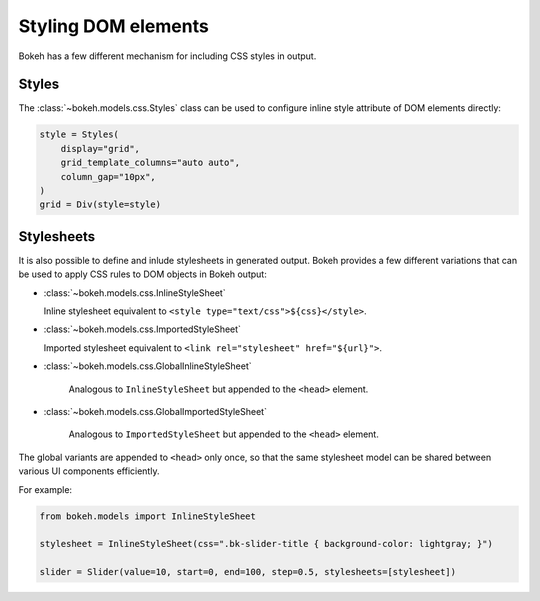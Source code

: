 .. _ug_styling_dom:

Styling DOM elements
====================

Bokeh has a few different mechanism for including CSS styles in output.

Styles
------

The :class:`~bokeh.models.css.Styles` class can be used to configure
inline style attribute of DOM elements directly:

.. code-block:: python

    style = Styles(
        display="grid",
        grid_template_columns="auto auto",
        column_gap="10px",
    )
    grid = Div(style=style)

Stylesheets
-----------

It is also possible to define and inlude stylesheets in generated output.
Bokeh provides a few different variations that can be used to apply CSS rules
to DOM objects in Bokeh output:

* :class:`~bokeh.models.css.InlineStyleSheet`

  Inline stylesheet equivalent to ``<style type="text/css">${css}</style>``.

* :class:`~bokeh.models.css.ImportedStyleSheet`

  Imported stylesheet equivalent to ``<link rel="stylesheet" href="${url}">``.

* :class:`~bokeh.models.css.GlobalInlineStyleSheet`

    Analogous to ``InlineStyleSheet`` but appended to the ``<head>`` element.

* :class:`~bokeh.models.css.GlobalImportedStyleSheet`

    Analogous to ``ImportedStyleSheet`` but appended to the ``<head>`` element.

The global variants are appended to ``<head>`` only once, so that the same
stylesheet model can be shared between various UI components efficiently.

For example:

.. code-block:: python

    from bokeh.models import InlineStyleSheet

    stylesheet = InlineStyleSheet(css=".bk-slider-title { background-color: lightgray; }")

    slider = Slider(value=10, start=0, end=100, step=0.5, stylesheets=[stylesheet])
